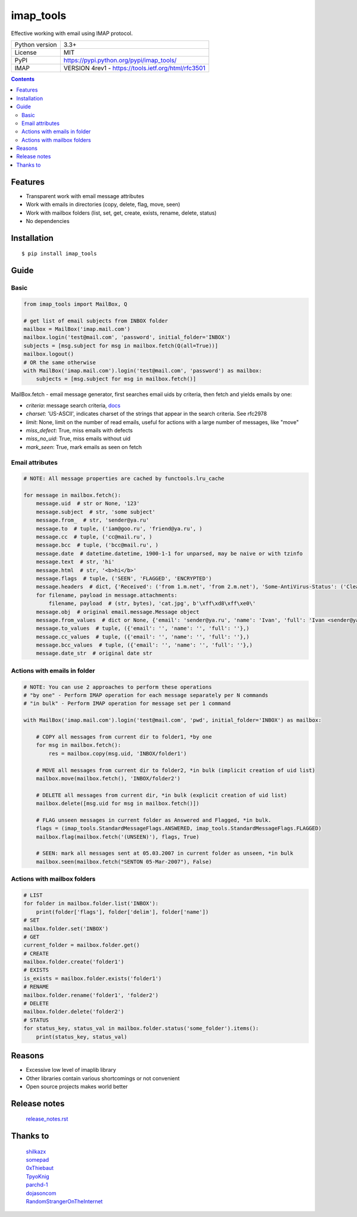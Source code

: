 .. http://docutils.sourceforge.net/docs/user/rst/quickref.html

imap_tools
==========

Effective working with email using IMAP protocol.

===================  ====================================================
Python version       3.3+
License              MIT
PyPI                 https://pypi.python.org/pypi/imap_tools/
IMAP                 VERSION 4rev1 - https://tools.ietf.org/html/rfc3501
===================  ====================================================

.. contents::

Features
--------
- Transparent work with email message attributes
- Work with emails in directories (copy, delete, flag, move, seen)
- Work with mailbox folders (list, set, get, create, exists, rename, delete, status)
- No dependencies

Installation
------------
::

    $ pip install imap_tools

Guide
-----

Basic
^^^^^
.. code-block:: python

    from imap_tools import MailBox, Q

    # get list of email subjects from INBOX folder
    mailbox = MailBox('imap.mail.com')
    mailbox.login('test@mail.com', 'password', initial_folder='INBOX')
    subjects = [msg.subject for msg in mailbox.fetch(Q(all=True))]
    mailbox.logout()
    # OR the same otherwise
    with MailBox('imap.mail.com').login('test@mail.com', 'password') as mailbox:
        subjects = [msg.subject for msg in mailbox.fetch()]

MailBox.fetch - email message generator, first searches email uids by criteria, then fetch and yields emails by one:

* *criteria*: message search criteria, `docs <https://tools.ietf.org/html/rfc3501#section-6.4.4>`_
* *charset*: 'US-ASCII', indicates charset of the strings that appear in the search criteria. See rfc2978
* *limit*: None, limit on the number of read emails, useful for actions with a large number of messages, like "move"
* *miss_defect*: True, miss emails with defects
* *miss_no_uid*: True, miss emails without uid
* *mark_seen*: True, mark emails as seen on fetch

Email attributes
^^^^^^^^^^^^^^^^
.. code-block:: python

    # NOTE: All message properties are cached by functools.lru_cache

    for message in mailbox.fetch():
        message.uid  # str or None, '123'
        message.subject  # str, 'some subject'
        message.from_  # str, 'sender@ya.ru'
        message.to  # tuple, ('iam@goo.ru', 'friend@ya.ru', )
        message.cc  # tuple, ('cc@mail.ru', )
        message.bcc  # tuple, ('bcc@mail.ru', )
        message.date  # datetime.datetime, 1900-1-1 for unparsed, may be naive or with tzinfo
        message.text  # str, 'hi'
        message.html  # str, '<b>hi</b>'
        message.flags  # tuple, ('SEEN', 'FLAGGED', 'ENCRYPTED')
        message.headers  # dict, {'Received': ('from 1.m.net', 'from 2.m.net'), 'Some-AntiVirus-Status': ('Clean',)}
        for filename, payload in message.attachments:
            filename, payload  # (str, bytes), 'cat.jpg', b'\xff\xd8\xff\xe0\'
        message.obj  # original email.message.Message object
        message.from_values  # dict or None, {'email': 'sender@ya.ru', 'name': 'Ivan', 'full': 'Ivan <sender@ya.ru>'}
        message.to_values  # tuple, ({'email': '', 'name': '', 'full': ''},)
        message.cc_values  # tuple, ({'email': '', 'name': '', 'full': ''},)
        message.bcc_values  # tuple, ({'email': '', 'name': '', 'full': ''},)
        message.date_str  # original date str

Actions with emails in folder
^^^^^^^^^^^^^^^^^^^^^^^^^^^^^
.. code-block:: python

    # NOTE: You can use 2 approaches to perform these operations
    # "by one" - Perform IMAP operation for each message separately per N commands
    # "in bulk" - Perform IMAP operation for message set per 1 command

    with MailBox('imap.mail.com').login('test@mail.com', 'pwd', initial_folder='INBOX') as mailbox:

        # COPY all messages from current dir to folder1, *by one
        for msg in mailbox.fetch():
            res = mailbox.copy(msg.uid, 'INBOX/folder1')

        # MOVE all messages from current dir to folder2, *in bulk (implicit creation of uid list)
        mailbox.move(mailbox.fetch(), 'INBOX/folder2')

        # DELETE all messages from current dir, *in bulk (explicit creation of uid list)
        mailbox.delete([msg.uid for msg in mailbox.fetch()])

        # FLAG unseen messages in current folder as Answered and Flagged, *in bulk.
        flags = (imap_tools.StandardMessageFlags.ANSWERED, imap_tools.StandardMessageFlags.FLAGGED)
        mailbox.flag(mailbox.fetch('(UNSEEN)'), flags, True)

        # SEEN: mark all messages sent at 05.03.2007 in current folder as unseen, *in bulk
        mailbox.seen(mailbox.fetch("SENTON 05-Mar-2007"), False)

Actions with mailbox folders
^^^^^^^^^^^^^^^^^^^^^^^^^^^^
.. code-block:: python

    # LIST
    for folder in mailbox.folder.list('INBOX'):
        print(folder['flags'], folder['delim'], folder['name'])
    # SET
    mailbox.folder.set('INBOX')
    # GET
    current_folder = mailbox.folder.get()
    # CREATE
    mailbox.folder.create('folder1')
    # EXISTS
    is_exists = mailbox.folder.exists('folder1')
    # RENAME
    mailbox.folder.rename('folder1', 'folder2')
    # DELETE
    mailbox.folder.delete('folder2')
    # STATUS
    for status_key, status_val in mailbox.folder.status('some_folder').items():
        print(status_key, status_val)

Reasons
-------

- Excessive low level of imaplib library
- Other libraries contain various shortcomings or not convenient
- Open source projects makes world better

Release notes
-------------
 `release_notes.rst <https://github.com/ikvk/imap_tools/blob/master/release_notes.rst>`_

Thanks to
---------
 | `shilkazx <https://github.com/shilkazx>`_
 | `somepad <https://github.com/somepad>`_
 | `0xThiebaut <https://github.com/0xThiebaut>`_
 | `TpyoKnig <https://github.com/TpyoKnig>`_
 | `parchd-1 <https://github.com/parchd-1>`_
 | `dojasoncom <https://github.com/dojasoncom>`_
 | `RandomStrangerOnTheInternet <https://github.com/RandomStrangerOnTheInternet>`_
